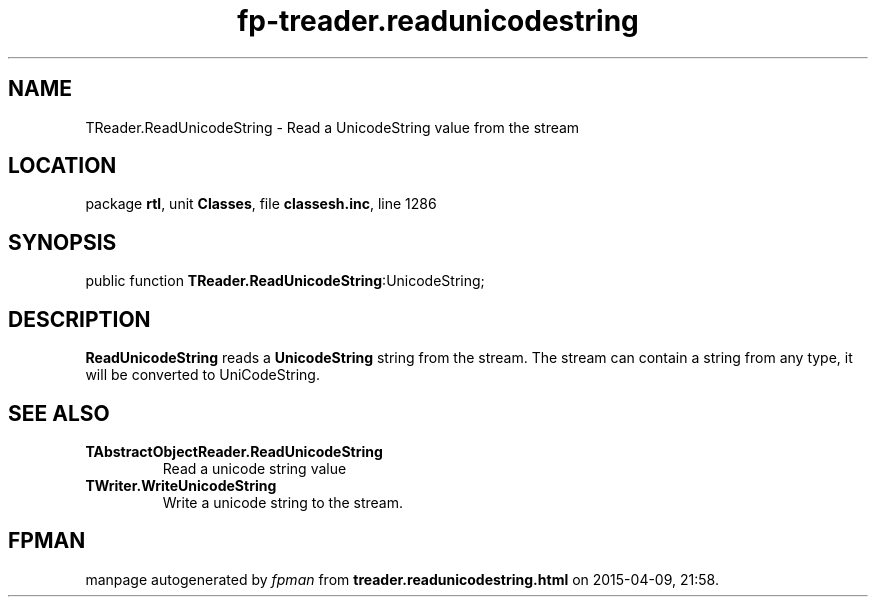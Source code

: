 .\" file autogenerated by fpman
.TH "fp-treader.readunicodestring" 3 "2014-03-14" "fpman" "Free Pascal Programmer's Manual"
.SH NAME
TReader.ReadUnicodeString - Read a UnicodeString value from the stream
.SH LOCATION
package \fBrtl\fR, unit \fBClasses\fR, file \fBclassesh.inc\fR, line 1286
.SH SYNOPSIS
public function \fBTReader.ReadUnicodeString\fR:UnicodeString;
.SH DESCRIPTION
\fBReadUnicodeString\fR reads a \fBUnicodeString\fR string from the stream. The stream can contain a string from any type, it will be converted to UniCodeString.


.SH SEE ALSO
.TP
.B TAbstractObjectReader.ReadUnicodeString
Read a unicode string value
.TP
.B TWriter.WriteUnicodeString
Write a unicode string to the stream.

.SH FPMAN
manpage autogenerated by \fIfpman\fR from \fBtreader.readunicodestring.html\fR on 2015-04-09, 21:58.

